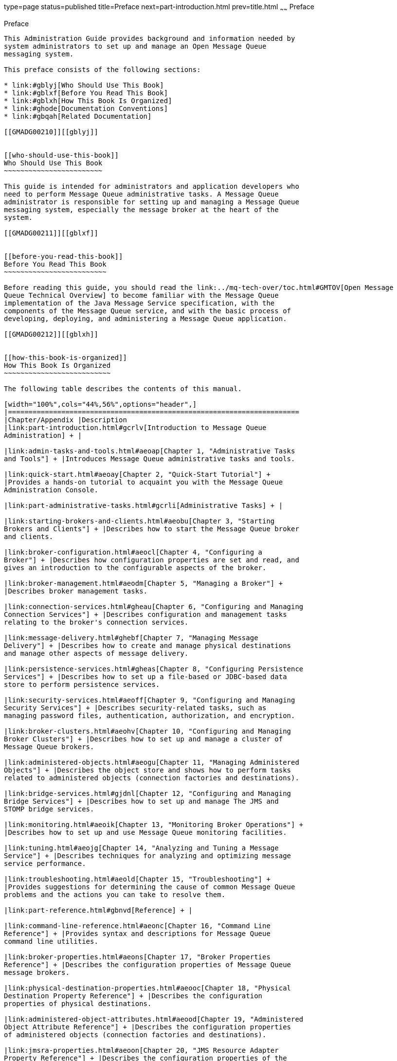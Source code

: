 type=page
status=published
title=Preface
next=part-introduction.html
prev=title.html
~~~~~~
Preface
=======

[[GMADG00031]][[gblyo]]


[[preface]]
Preface
-------

This Administration Guide provides background and information needed by
system administrators to set up and manage an Open Message Queue
messaging system.

This preface consists of the following sections:

* link:#gblyj[Who Should Use This Book]
* link:#gblxf[Before You Read This Book]
* link:#gblxh[How This Book Is Organized]
* link:#ghode[Documentation Conventions]
* link:#gbqah[Related Documentation]

[[GMADG00210]][[gblyj]]


[[who-should-use-this-book]]
Who Should Use This Book
~~~~~~~~~~~~~~~~~~~~~~~~

This guide is intended for administrators and application developers who
need to perform Message Queue administrative tasks. A Message Queue
administrator is responsible for setting up and managing a Message Queue
messaging system, especially the message broker at the heart of the
system.

[[GMADG00211]][[gblxf]]


[[before-you-read-this-book]]
Before You Read This Book
~~~~~~~~~~~~~~~~~~~~~~~~~

Before reading this guide, you should read the link:../mq-tech-over/toc.html#GMTOV[Open Message
Queue Technical Overview] to become familiar with the Message Queue
implementation of the Java Message Service specification, with the
components of the Message Queue service, and with the basic process of
developing, deploying, and administering a Message Queue application.

[[GMADG00212]][[gblxh]]


[[how-this-book-is-organized]]
How This Book Is Organized
~~~~~~~~~~~~~~~~~~~~~~~~~~

The following table describes the contents of this manual.

[width="100%",cols="44%,56%",options="header",]
|=======================================================================
|Chapter/Appendix |Description
|link:part-introduction.html#gcrlv[Introduction to Message Queue
Administration] + |

|link:admin-tasks-and-tools.html#aeoap[Chapter 1, "Administrative Tasks
and Tools"] + |Introduces Message Queue administrative tasks and tools.

|link:quick-start.html#aeoay[Chapter 2, "Quick-Start Tutorial"] +
|Provides a hands-on tutorial to acquaint you with the Message Queue
Administration Console.

|link:part-administrative-tasks.html#gcrli[Administrative Tasks] + |

|link:starting-brokers-and-clients.html#aeobu[Chapter 3, "Starting
Brokers and Clients"] + |Describes how to start the Message Queue broker
and clients.

|link:broker-configuration.html#aeocl[Chapter 4, "Configuring a
Broker"] + |Describes how configuration properties are set and read, and
gives an introduction to the configurable aspects of the broker.

|link:broker-management.html#aeodm[Chapter 5, "Managing a Broker"] +
|Describes broker management tasks.

|link:connection-services.html#gheau[Chapter 6, "Configuring and Managing
Connection Services"] + |Describes configuration and management tasks
relating to the broker's connection services.

|link:message-delivery.html#ghebf[Chapter 7, "Managing Message
Delivery"] + |Describes how to create and manage physical destinations
and manage other aspects of message delivery.

|link:persistence-services.html#gheas[Chapter 8, "Configuring Persistence
Services"] + |Describes how to set up a file-based or JDBC-based data
store to perform persistence services.

|link:security-services.html#aeoff[Chapter 9, "Configuring and Managing
Security Services"] + |Describes security-related tasks, such as
managing password files, authentication, authorization, and encryption.

|link:broker-clusters.html#aeohv[Chapter 10, "Configuring and Managing
Broker Clusters"] + |Describes how to set up and manage a cluster of
Message Queue brokers.

|link:administered-objects.html#aeogu[Chapter 11, "Managing Administered
Objects"] + |Describes the object store and shows how to perform tasks
related to administered objects (connection factories and destinations).

|link:bridge-services.html#gjdnl[Chapter 12, "Configuring and Managing
Bridge Services"] + |Describes how to set up and manage The JMS and
STOMP bridge services.

|link:monitoring.html#aeoik[Chapter 13, "Monitoring Broker Operations"] +
|Describes how to set up and use Message Queue monitoring facilities.

|link:tuning.html#aeojg[Chapter 14, "Analyzing and Tuning a Message
Service"] + |Describes techniques for analyzing and optimizing message
service performance.

|link:troubleshooting.html#aeold[Chapter 15, "Troubleshooting"] +
|Provides suggestions for determining the cause of common Message Queue
problems and the actions you can take to resolve them.

|link:part-reference.html#gbnvd[Reference] + |

|link:command-line-reference.html#aeonc[Chapter 16, "Command Line
Reference"] + |Provides syntax and descriptions for Message Queue
command line utilities.

|link:broker-properties.html#aeons[Chapter 17, "Broker Properties
Reference"] + |Describes the configuration properties of Message Queue
message brokers.

|link:physical-destination-properties.html#aeooc[Chapter 18, "Physical
Destination Property Reference"] + |Describes the configuration
properties of physical destinations.

|link:administered-object-attributes.html#aeood[Chapter 19, "Administered
Object Attribute Reference"] + |Describes the configuration properties
of administered objects (connection factories and destinations).

|link:jmsra-properties.html#aeoon[Chapter 20, "JMS Resource Adapter
Property Reference"] + |Describes the configuration properties of the
Message Queue Resource Adapter for use with an application server.

|link:metrics-information.html#aeoor[Chapter 21, "Metrics Information
Reference"] + |Describes the metric information that a Message Queue
message broker can provide for monitoring, turning, and diagnostic
purposes. .

|link:java-es-monitoring-framework.html#gfomw[Chapter 22, "JES Monitoring
Framework Reference"] + |Lists Message Queue attributes that are
accessible by means of the Java Enterprise System Monitoring Framework
(JESMF).

|link:part-appendixes.html#gbnuj[Appendixes] + |

|link:data-locations.html#aeoow[Appendix A, "Distribution-Specific
Locations of Message Queue Data"] + |Lists the locations of Message
Queue files and provides information about the location of Message Queue
files in previous releases.

|link:interface-stability.html#aeopa[Appendix B, "Stability of Message
Queue Interfaces"] + |Describes the stability of various Message Queue
interfaces.

|link:http_https-support.html#aeopb[Appendix C, "HTTP/HTTPS Support"] +
|Describes how to set up and use the Hypertext Transfer Protocol (HTTP )
for Message Queue communication.

|link:jmx-support.html#geoel[Appendix D, "JMX Support"] + |Describes
Message Queue's administrative support for client programs using the
Java Management Extensions (JMX) application programming interface

|link:frequent-commands.html#aeoqj[Appendix E, "Frequently Used Command
Utility Commands"] + |Lists some frequently used Message Queue Command
utility (`imqcmd`) commands.
|=======================================================================


[[GMADG00213]][[ghode]]


[[documentation-conventions]]
Documentation Conventions
~~~~~~~~~~~~~~~~~~~~~~~~~

This section describes the following conventions used in Message Queue
documentation:

* link:#gbqam[Typographic Conventions]
* link:#gdxny[Symbol Conventions]
* link:#fwbsd[Shell Prompt Conventions]
* link:#gbqig[Directory Variable Conventions]

[[GMADG00483]][[gbqam]]


[[typographic-conventions]]
Typographic Conventions
^^^^^^^^^^^^^^^^^^^^^^^

The following table describes the typographic conventions that are used
in this book.

[width="100%",cols="14%,44%,42%",options="header",]
|=======================================================================
|Typeface |Meaning |Example
|`AaBbCc123` |The names of commands, files, and directories, and
onscreen computer output a|
Edit your `.login` file.

Use `ls` `a` to list all files.

`machine_name% you have mail.`

|`AaBbCc123` |What you type, contrasted with onscreen computer output a|
`machine_name%` `su`

`Password:`

|aabbcc123 |Placeholder: replace with a real name or value |The command
to remove a file is `rm` filename.

|AaBbCc123 |Book titles, new terms, and terms to be emphasized a|
Read Chapter 6 in the User's Guide.

A cache is a copy that is stored locally.

Do not save the file.

Note: Some emphasized items appear bold online.

|=======================================================================


[[GMADG00484]][[gdxny]]


[[symbol-conventions]]
Symbol Conventions
^^^^^^^^^^^^^^^^^^

The following table explains symbols that might be used in this book.

[width="100%",cols="11%,27%,28%,34%",options="header",]
|=======================================================================
|Symbol |Description |Example |Meaning
|`[ ]` |Contains optional arguments and command options. |`ls [-l]` |The
`-l` option is not required.

|`{ \| }` |Contains a set of choices for a required command option.
|`-d {y\|n}` |The `-d` option requires that you use either the `y`
argument or the `n` argument.

|`${ }` |Indicates a variable reference. |`${com.sun.javaRoot}`
|References the value of the `com.sun.javaRoot` variable.

|- |Joins simultaneous multiple keystrokes. |Control-A |Press the
Control key while you press the A key.

|+ + |Joins consecutive multiple keystrokes. |Ctrl+A+N |Press the
Control key, release it, and then press the subsequent keys.

|> |Indicates menu item selection in a graphical user interface. |File >
New > Templates |From the File menu, choose New. From the New submenu,
choose Templates.
|=======================================================================


[[GMADG00485]][[fwbsd]]


[[shell-prompt-conventions]]
Shell Prompt Conventions
^^^^^^^^^^^^^^^^^^^^^^^^

The following table shows the conventions used in Message Queue
documentation for the default UNIX system prompt and superuser prompt
for the C shell, Bourne shell, Korn shell, and for the Windows operating
system.

[width="100%",cols="67%,33%",options="header",]
|===================================================================
|Shell |Prompt
|C shell on UNIX, Linux, or AIX |machine-name`%`
|C shell superuser on UNIX, Linux, or AIX |machine-name`#`
|Bourne shell and Korn shell on UNIX, Linux, or AIX |`$` +
|Bourne shell and Korn shell superuser on UNIX, Linux, or AIX |`#` +
|Windows command line |`C:\>`
|===================================================================


[[GMADG00486]][[gbqig]]


[[directory-variable-conventions]]
Directory Variable Conventions
^^^^^^^^^^^^^^^^^^^^^^^^^^^^^^

Message Queue documentation makes use of three directory variables; two
of which represent environment variables needed by Message Queue. (How
you set the environment variables varies from platform to platform.)

The following table describes the directory variables that might be
found in this book and how they are used. Some of these variables refer
to the directory mqInstallHome, which is the directory where Message
Queue is installed to when using the installer or unzipped to when using
a zip-based distribution.


[NOTE]
=======================================================================

In this book, directory variables are shown without platform-specific
environment variable notation or syntax (such as `$IMQ_HOME` on UNIX).
Non-platform-specific path names use UNIX directory separator (`/`)
notation.

=======================================================================


[width="100%",cols="19%,81%",options="header",]
|=======================================================================
|Variable |Description
|`IMQ_HOME` a|
The Message Queue home directory:

* For installations of Message Queue bundled with GlassFish Server,
`IMQ_HOME` is as-install-parent`/mq`, where as-install-parent is the
parent directory of the GlassFish Server base installation directory,
`glassfish3` by default.
* For installations of Open Message Queue, `IMQ_HOME` is
mqInstallHome`/mq`.

|`IMQ_VARHOME` a|
The directory in which Message Queue temporary or dynamically created
configuration and data files are stored; `IMQ_VARHOME` can be explicitly
set as an environment variable to point to any directory or will default
as described below:

* For installations of Message Queue bundled with GlassFish Server,
`IMQ_VARHOME` defaults to
as-install-parent`/glassfish/domains/domain1/imq`.
* For installations of Open Message Queue, `IMQ_HOME` defaults to
mqInstallHome`/var/mq`.

|`IMQ_JAVAHOME` |An environment variable that points to the location of
the Java runtime environment (JRE) required by Message Queue executable
files. By default, Message Queue looks for and uses the latest JDK, but
you can optionally set the value of `IMQ_JAVAHOME` to wherever the
preferred JRE resides.
|=======================================================================


[[GMADG00214]][[gbqah]]


[[related-documentation]]
Related Documentation
~~~~~~~~~~~~~~~~~~~~~

The information resources listed in this section provide further
information about Message Queue in addition to that contained in this
manual. The section covers the following resources:

* link:#ghohr[Message Queue Documentation Set]
* link:#ghogx[Java Message Service (JMS) Specification]
* link:#ghogf[JavaDoc]
* link:#ghodr[Example Client Applications]
* link:#ghodm[Online Help]

[[GMADG00487]][[ghohr]]


[[message-queue-documentation-set]]
Message Queue Documentation Set
^^^^^^^^^^^^^^^^^^^^^^^^^^^^^^^

The documents that constitute the Message Queue documentation set are
listed in the following table in the order in which you might normally
use them. These documents are available through the Oracle GlassFish
Server documentation web site at

* `http://www.oracle.com/technetwork/indexes/documentation/index.html`

[width="100%",cols="23%,22%,55%",options="header",]
|=======================================================================
|Document |Audience |Description
|link:../mq-tech-over/toc.html#GMTOV[Technical Overview] |Developers and administrators
|Describes Message Queue concepts, features, and components.

|link:../mq-release-notes/toc.html#GMRLN[Release Notes] |Developers and administrators |Includes
descriptions of new features, limitations, and known bugs, as well as
technical notes.

|link:../mq-admin-guide/toc.html#GMADG[Administration Guide] |Administrators, also recommended for
developers |Provides background and information needed to perform
administration tasks using Message Queue administration tools.

|link:../mq-dev-guide-java/toc.html#GMJVG[Developer's Guide for Java Clients] |Developers |Provides a
quick-start tutorial and programming information for developers of Java
client programs using the Message Queue implementation of the JMS or
SOAP/JAXM APIs.

|link:../mq-dev-guide-c/toc.html#GMCCG[Developer's Guide for C Clients] |Developers |Provides
programming and reference documentation for developers of C client
programs using the Message Queue C implementation of the JMS API
(C-API).

|link:../mq-dev-guide-jmx/toc.html#GMJMG[Developer's Guide for JMX Clients] |Administrators
|Provides programming and reference documentation for developers of JMX
client programs using the Message Queue JMX API.
|=======================================================================


[[GMADG00488]][[ghogx]]


[[java-message-service-jms-specification]]
Java Message Service (JMS) Specification
^^^^^^^^^^^^^^^^^^^^^^^^^^^^^^^^^^^^^^^^

The Message Queue message service conforms to the Java Message Service
(JMS) application programming interface, described in the Java Message
Service Specification. This document can be found at the URL

* `http://www.oracle.com/technetwork/java/jms/index.html`

[[GMADG00489]][[ghogf]]


[[javadoc]]
JavaDoc
^^^^^^^

JMS and Message Queue API documentation in JavaDoc format is included in
Message Queue installations at `IMQ_HOME/javadoc/index.html`. This
documentation can be viewed in any HTML browser. It includes standard
JMS API documentation as well as Message Queue-specific APIs.

[[GMADG00490]][[ghodr]]


[[example-client-applications]]
Example Client Applications
^^^^^^^^^^^^^^^^^^^^^^^^^^^

Message Queue provides a number of example client applications to assist
developers.

[[GMADG00389]][[ghodq]]


[[example-java-client-applications]]
Example Java Client Applications
++++++++++++++++++++++++++++++++

Example Java client applications are included in Message Queue
installations at `IMQ_HOME/examples`. See the `README` files located in
this directory and its subdirectories for descriptive information about
the example applications.

[[GMADG00390]][[ghofu]]


[[example-c-client-programs]]
Example C Client Programs
+++++++++++++++++++++++++

Example C client applications are included in Message Queue
installations at `IMQ_HOME/examples/C`. See the `README` files located
in this directory and its subdirectories for descriptive information
about the example applications.

[[GMADG00391]][[ghofn]]


[[example-jmx-client-programs]]
Example JMX Client Programs
+++++++++++++++++++++++++++

Example Java Management Extensions (JMX) client applications are
included in Message Queue installations at `IMQ_HOME/examples/jmx`. See
the `README` files located in this directory and its subdirectories for
descriptive information about the example applications.

[[GMADG00491]][[ghodm]]


[[online-help]]
Online Help
^^^^^^^^^^^

Online help is available for the Message Queue command line utilities;
for details, see link:command-line-reference.html#aeonc[Command Line
Reference] for details. The Message Queue graphical user interface (GUI)
administration tool, the Administration Console, also includes a
context-sensitive help facility; see
link:quick-start.html#aeoba[Administration Console Online Help].

